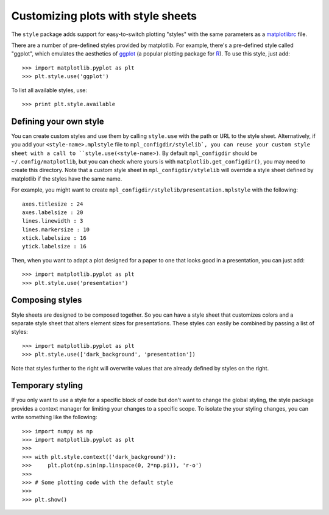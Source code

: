 .. _style-sheets:

***********************************
Customizing plots with style sheets
***********************************


The ``style`` package adds support for easy-to-switch plotting "styles" with
the same parameters as a matplotlibrc_ file.

There are a number of pre-defined styles provided by matplotlib. For
example, there's a pre-defined style called "ggplot", which emulates the
aesthetics of ggplot_ (a popular plotting package for R_). To use this style,
just add::

   >>> import matplotlib.pyplot as plt
   >>> plt.style.use('ggplot')

To list all available styles, use::

   >>> print plt.style.available


Defining your own style
=======================

You can create custom styles and use them by calling ``style.use`` with the
path or URL to the style sheet. Alternatively, if you add your ``<style-name>.mplstyle`` 
file to ``mpl_configdir/stylelib`, you can reuse your custom style sheet with a call to 
``style.use(<style-name>)``. By default ``mpl_configdir`` should be ``~/.config/matplotlib``, 
but you can check where yours is with ``matplotlib.get_configdir()``, you may need to 
create this directory. Note that a custom style sheet in ``mpl_configdir/stylelib`` 
will override a style sheet defined by matplotlib if the styles have the same name.

For example, you might want to create
``mpl_configdir/stylelib/presentation.mplstyle`` with the following::

   axes.titlesize : 24
   axes.labelsize : 20
   lines.linewidth : 3
   lines.markersize : 10
   xtick.labelsize : 16
   ytick.labelsize : 16

Then, when you want to adapt a plot designed for a paper to one that looks
good in a presentation, you can just add::

   >>> import matplotlib.pyplot as plt
   >>> plt.style.use('presentation')


Composing styles
================

Style sheets are designed to be composed together. So you can have a style
sheet that customizes colors and a separate style sheet that alters element
sizes for presentations. These styles can easily be combined by passing
a list of styles::

   >>> import matplotlib.pyplot as plt
   >>> plt.style.use(['dark_background', 'presentation'])

Note that styles further to the right will overwrite values that are already
defined by styles on the right.


Temporary styling
=================

If you only want to use a style for a specific block of code but don't want
to change the global styling, the style package provides a context manager
for limiting your changes to a specific scope. To isolate the your styling
changes, you can write something like the following::


   >>> import numpy as np
   >>> import matplotlib.pyplot as plt
   >>>
   >>> with plt.style.context(('dark_background')):
   >>>     plt.plot(np.sin(np.linspace(0, 2*np.pi)), 'r-o')
   >>>
   >>> # Some plotting code with the default style
   >>>
   >>> plt.show()


.. _matplotlibrc: http://matplotlib.sourceforge.net/users/customizing.html
.. _ggplot: http://had.co.nz/ggplot/
.. _R: http://www.r-project.org/
